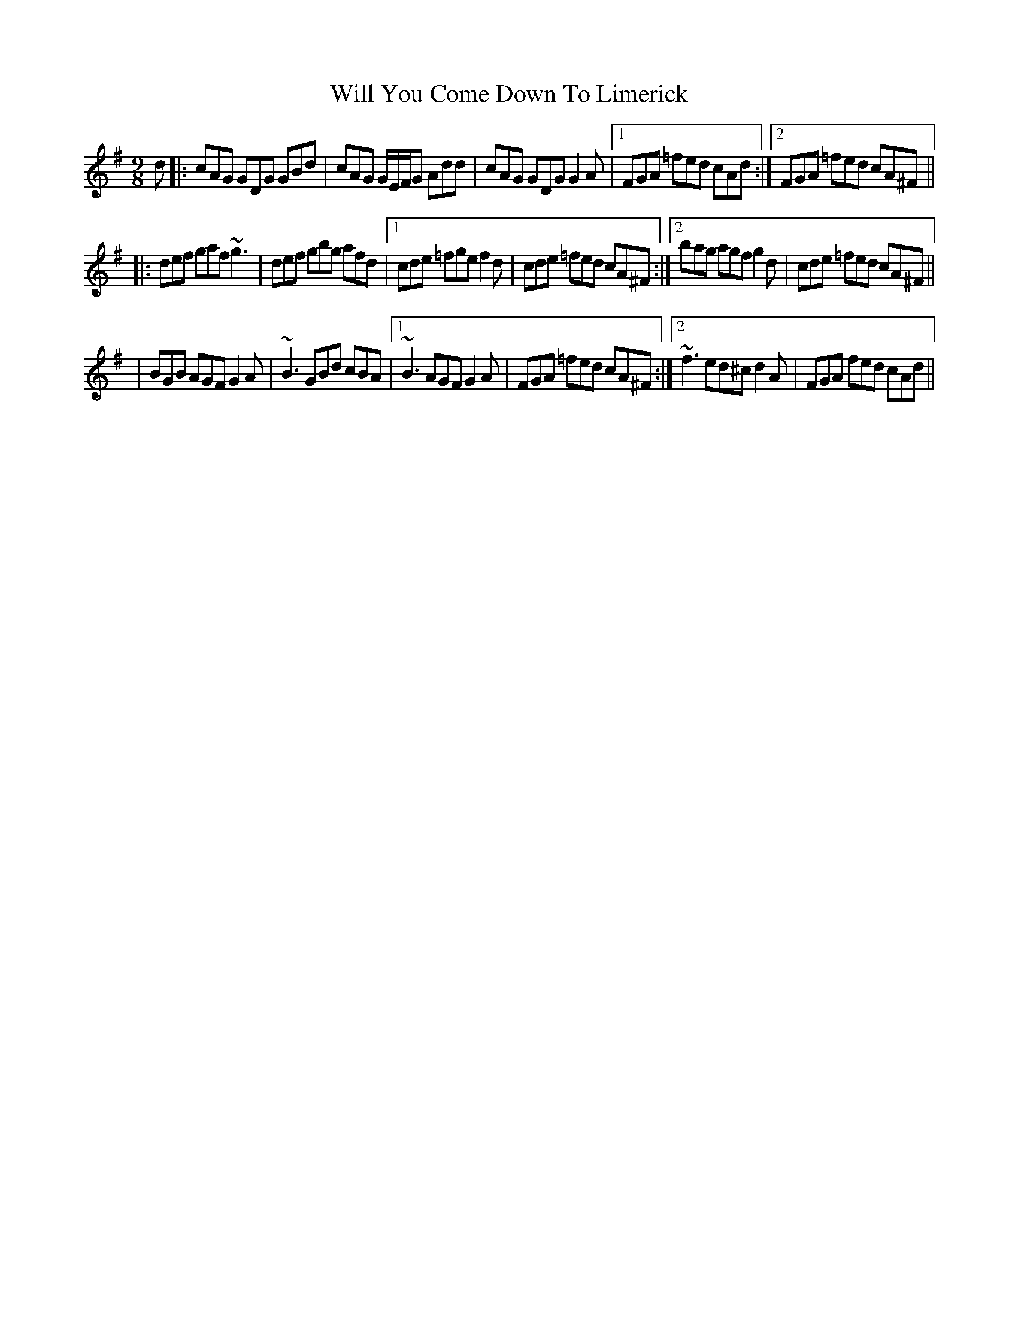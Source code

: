 X: 4
T: Will You Come Down To Limerick
Z: Will Harmon
S: https://thesession.org/tunes/2337#setting15709
R: slip jig
M: 9/8
L: 1/8
K: Gmaj
d|:cAG GDG GBd|cAG G/E/F/G Add|cAG GDG G2 A|1 FGA =fed cAd:|2 FGA =fed cA^F|||:def gaf ~g3|def gbg afd|1 cde =fge f2 d|cde =fed cA^F:|2 bag agf g2 d|cde =fed cA^F|||BGB AGF G2 A| ~B3 GBd cBA|1 ~B3 AGF G2 A|FGA =fed cA^F:|2 ~f3 ed^c d2 A|FGA fed cAd||
